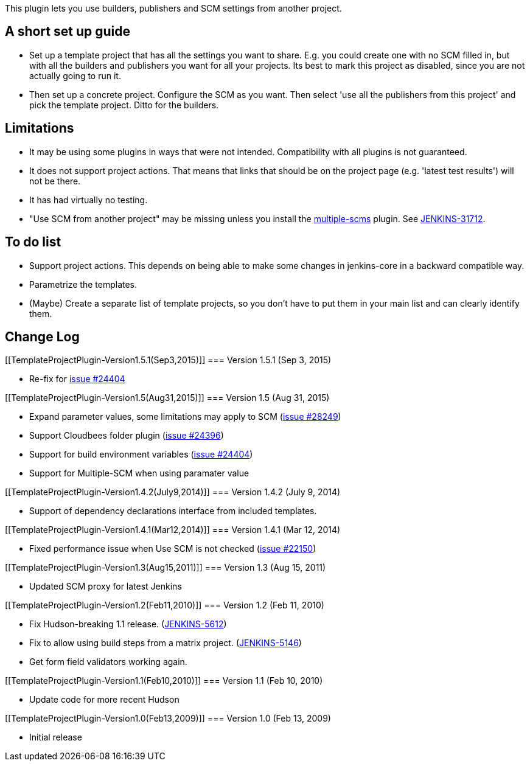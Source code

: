 This plugin lets you use builders, publishers and SCM settings from
another project.

[[TemplateProjectPlugin-Ashortsetupguide]]
== A short set up guide

* Set up a template project that has all the settings you want to share.
E.g. you could create one with no SCM filled in, but with all the
builders and publishers you want for all your projects. Its best to mark
this project as disabled, since you are not actually going to run it.
* Then set up a concrete project. Configure the SCM as you want. Then
select 'use all the publishers from this project' and pick the template
project. Ditto for the builders.

[[TemplateProjectPlugin-Limitations]]
== Limitations

* It may be using some plugins in ways that were not intended.
Compatibility with all plugins is not guaranteed.
* It does not support project actions. That means that links that should
be on the project page (e.g. 'latest test results') will not be there.
* It has had virtually no testing.
* "Use SCM from another project" may be missing unless you install the
https://plugins.jenkins.io/multiple-scms[multiple-scms] plugin. See
https://issues.jenkins-ci.org/browse/JENKINS-31712[JENKINS-31712].

[[TemplateProjectPlugin-Todolist]]
== To do list

* Support project actions. This depends on being able to make some
changes in jenkins-core in a backward compatible way.
* Parametrize the templates.
* (Maybe) Create a separate list of template projects, so you don't have
to put them in your main list and can clearly identify them.

[[TemplateProjectPlugin-ChangeLog]]
== Change Log

[[TemplateProjectPlugin-Version1.5.1(Sep3,2015)]]
=== Version 1.5.1 (Sep 3, 2015)

* Re-fix for https://issues.jenkins-ci.org/browse/JENKINS-24404[issue
#24404]

[[TemplateProjectPlugin-Version1.5(Aug31,2015)]]
=== Version 1.5 (Aug 31, 2015)

* Expand parameter values, some limitations may apply to SCM
(https://issues.jenkins-ci.org/browse/JENKINS-28249[issue #28249])
* Support Cloudbees folder plugin
(https://issues.jenkins-ci.org/browse/JENKINS-24396[issue #24396])
* Support for build environment variables
(https://issues.jenkins-ci.org/browse/JENKINS-24404[issue #24404])
* Support for Multiple-SCM when using paramater value

[[TemplateProjectPlugin-Version1.4.2(July9,2014)]]
=== Version 1.4.2 (July 9, 2014)

* Support of dependency declarations interface from included templates.

[[TemplateProjectPlugin-Version1.4.1(Mar12,2014)]]
=== Version 1.4.1 (Mar 12, 2014)

* Fixed performance issue when Use SCM is not checked
(https://issues.jenkins-ci.org/browse/JENKINS-22150[issue #22150])

[[TemplateProjectPlugin-Version1.3(Aug15,2011)]]
=== Version 1.3 (Aug 15, 2011)

* Updated SCM proxy for latest Jenkins

[[TemplateProjectPlugin-Version1.2(Feb11,2010)]]
=== Version 1.2 (Feb 11, 2010)

* Fix Hudson-breaking 1.1 release.
(https://issues.jenkins-ci.org/browse/JENKINS-5612[JENKINS-5612])
* Fix to allow using build steps from a matrix project.
(https://issues.jenkins-ci.org/browse/JENKINS-5146[JENKINS-5146])
* Get form field validators working again.

[[TemplateProjectPlugin-Version1.1(Feb10,2010)]]
=== Version 1.1 (Feb 10, 2010)

* Update code for more recent Hudson

[[TemplateProjectPlugin-Version1.0(Feb13,2009)]]
=== Version 1.0 (Feb 13, 2009)

* Initial release
